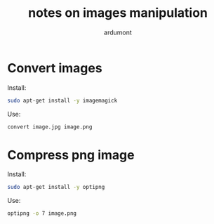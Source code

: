 #+title: notes on images manipulation
#+author: ardumont

* Convert images

Install:
#+begin_src sh
sudo apt-get install -y imagemagick
#+end_src

Use:
#+begin_src sh
convert image.jpg image.png
#+end_src

* Compress png image

Install:
#+begin_src sh
sudo apt-get install -y optipng
#+end_src

Use:
#+begin_src sh
optipng -o 7 image.png
#+end_src
